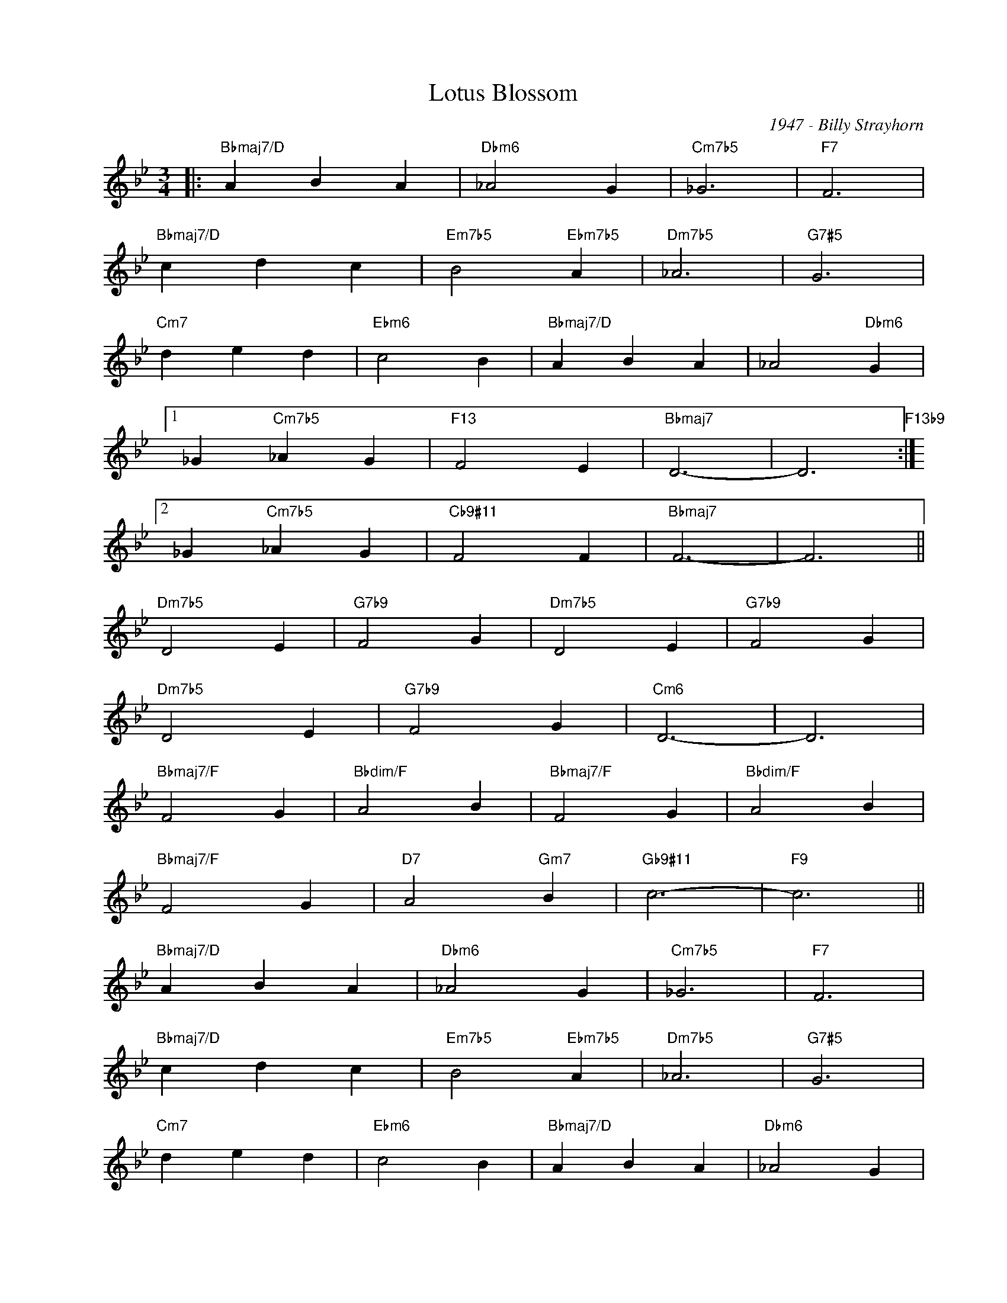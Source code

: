 X:1
T:Lotus Blossom
C:1947 - Billy Strayhorn
Z:www.realbook.site
L:1/4
M:3/4
I:linebreak $
K:Bb
V:1 treble nm=" " snm=" "
V:1
|:"Bbmaj7/D" A B A |"Dbm6" _A2 G |"Cm7b5" _G3 |"F7" F3 |$"Bbmaj7/D" c d c |"Em7b5" B2"Ebm7b5" A | %6
"Dm7b5" _A3 |"G7#5" G3 |$"Cm7" d e d |"Ebm6" c2 B |"Bbmaj7/D" A B A | _A2"Dbm6" G |1$ %12
 _G"Cm7b5" _A G |"F13" F2 E |"Bbmaj7" D3- | D3"F13b9" :|2$ _G"Cm7b5" _A G |"Cb9#11" F2 F | %18
"Bbmaj7" F3- | F3 ||$"Dm7b5" D2 E |"G7b9" F2 G |"Dm7b5" D2 E |"G7b9" F2 G |$"Dm7b5" D2 E | %25
"G7b9" F2 G |"Cm6" D3- | D3 |$"Bbmaj7/F" F2 G |"Bbdim/F" A2 B |"Bbmaj7/F" F2 G |"Bbdim/F" A2 B |$ %32
"Bbmaj7/F" F2 G |"D7" A2"Gm7" B |"Gb9#11" c3- |"F9" c3 ||$"Bbmaj7/D" A B A |"Dbm6" _A2 G | %38
"Cm7b5" _G3 |"F7" F3 |$"Bbmaj7/D" c d c |"Em7b5" B2"Ebm7b5" A |"Dm7b5" _A3 |"G7#5" G3 |$ %44
"Cm7" d e d |"Ebm6" c2 B |"Bbmaj7/D" A B A |"Dbm6" _A2 G |$"Cm7b5" _G _A G |"F7" F2"F7/Eb" F | %50
"Dm7b5" f3- |"G7" f3 |$"Cm7" d e d |"Ebm6" c2 B |"Bbmaj7/D" A B A |"Dbm6" _A2 G |$"Cm7b5" _G _A G | %57
"F7" F2 F |"Bbmaj7" F3- |"F7" F3 |] %60


